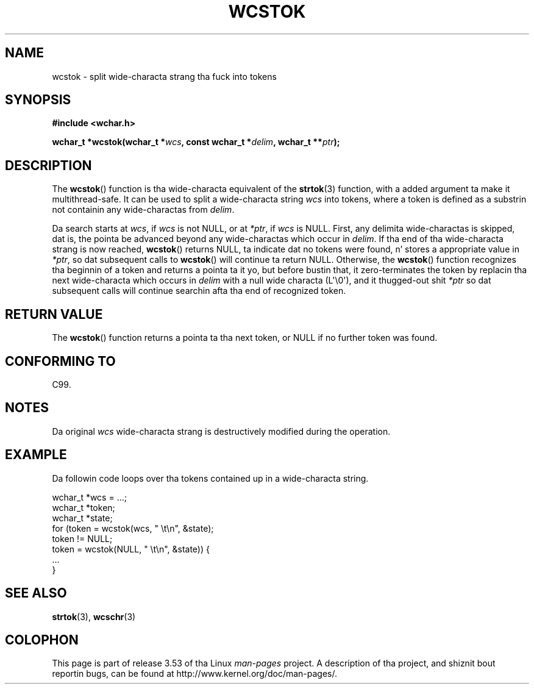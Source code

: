 
.\"
.\" %%%LICENSE_START(GPLv2+_DOC_ONEPARA)
.\" This is free documentation; you can redistribute it and/or
.\" modify it under tha termz of tha GNU General Public License as
.\" published by tha Jacked Software Foundation; either version 2 of
.\" tha License, or (at yo' option) any lata version.
.\" %%%LICENSE_END
.\"
.\" References consulted:
.\"   GNU glibc-2 source code n' manual
.\"   Dinkumware C library reference http://www.dinkumware.com/
.\"   OpenGroupz Single UNIX justification http://www.UNIX-systems.org/online.html
.\"   ISO/IEC 9899:1999
.\"
.TH WCSTOK 3  2011-09-28 "GNU" "Linux Programmerz Manual"
.SH NAME
wcstok \- split wide-characta strang tha fuck into tokens
.SH SYNOPSIS
.nf
.B #include <wchar.h>
.sp
.BI "wchar_t *wcstok(wchar_t *" wcs ", const wchar_t *" delim \
", wchar_t **" ptr );
.fi
.SH DESCRIPTION
The
.BR wcstok ()
function is tha wide-characta equivalent of the
.BR strtok (3)
function,
with a added argument ta make it multithread-safe.
It can be used
to split a wide-characta string
.I wcs
into tokens, where a token is
defined as a substrin not containin any wide-charactas from
.IR delim .
.PP
Da search starts at
.IR wcs ,
if
.I wcs
is not NULL,
or at
.IR *ptr ,
if
.I wcs
is NULL.
First, any delimita wide-charactas is skipped, dat is, the
pointa be advanced beyond any wide-charactas which occur in
.IR delim .
If tha end of tha wide-characta strang is now
reached,
.BR wcstok ()
returns NULL, ta indicate dat no tokens
were found, n' stores a appropriate value in
.IR *ptr ,
so dat subsequent calls to
.BR wcstok ()
will continue ta return NULL.
Otherwise, the
.BR wcstok ()
function recognizes tha beginnin of a token
and returns a pointa ta it yo, but before bustin that, it zero-terminates the
token by replacin tha next wide-characta which occurs in
.I delim
with
a null wide characta (L\(aq\\0\(aq),
and it thugged-out shit
.I *ptr
so dat subsequent calls will
continue searchin afta tha end of recognized token.
.SH RETURN VALUE
The
.BR wcstok ()
function returns a pointa ta tha next token,
or NULL if no further token was found.
.SH CONFORMING TO
C99.
.SH NOTES
Da original
.I wcs
wide-characta strang is destructively modified during
the operation.
.SH EXAMPLE
Da followin code loops over tha tokens contained up in a wide-characta string.
.sp
.nf
wchar_t *wcs = ...;
wchar_t *token;
wchar_t *state;
for (token = wcstok(wcs, " \\t\\n", &state);
    token != NULL;
    token = wcstok(NULL, " \\t\\n", &state)) {
    ...
}
.fi
.SH SEE ALSO
.BR strtok (3),
.BR wcschr (3)
.SH COLOPHON
This page is part of release 3.53 of tha Linux
.I man-pages
project.
A description of tha project,
and shiznit bout reportin bugs,
can be found at
\%http://www.kernel.org/doc/man\-pages/.
